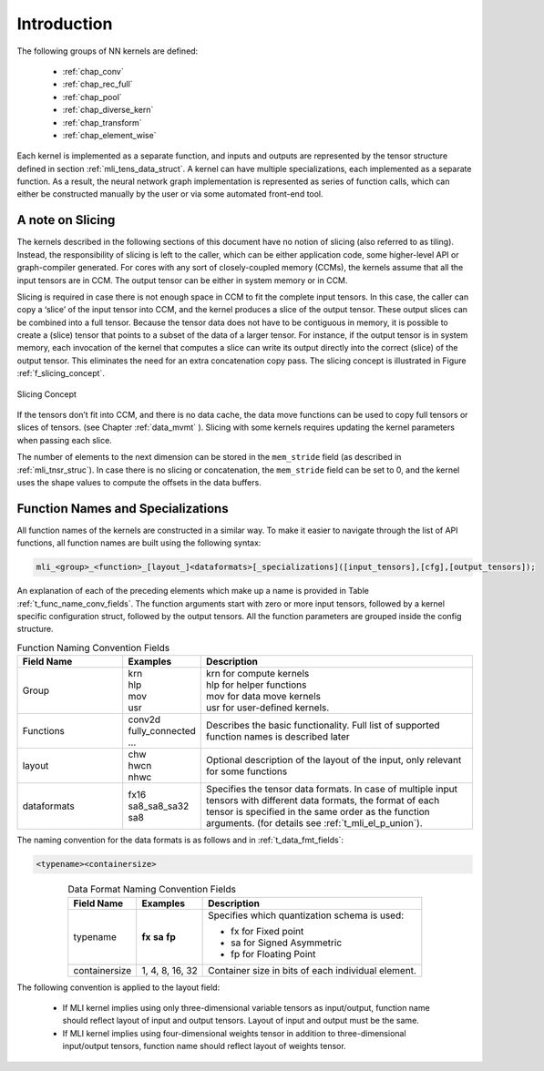 Introduction
------------

The following groups of NN kernels are defined:

  - :ref:`chap_conv`

  - :ref:`chap_rec_full`

  - :ref:`chap_pool`

  - :ref:`chap_diverse_kern`

  - :ref:`chap_transform`

  - :ref:`chap_element_wise`

Each kernel is implemented as a separate function, and inputs and outputs are 
represented by the tensor structure defined in section :ref:`mli_tens_data_struct`.  
A kernel can have multiple specializations, each implemented as a separate function. 
As a result, the neural network graph implementation is represented as series of 
function calls, which can either be constructed manually by the user or via some 
automated front-end tool.

A note on Slicing
~~~~~~~~~~~~~~~~~~~

The kernels described in the following sections of this document have no notion of 
slicing (also referred to as tiling).  Instead, the responsibility of slicing is left to 
the caller, which can be either application code, some higher-level API or graph-compiler 
generated. For cores with any sort of closely-coupled memory (CCMs), the kernels assume 
that all the input tensors are in CCM. The output tensor can be either in system memory 
or in CCM.
 
Slicing is required in case there is not enough space in CCM to fit the complete input 
tensors. In this case, the caller can copy a ‘slice’ of the input tensor into CCM, and 
the kernel produces a slice of the output tensor. These output slices can be combined
into a full tensor. Because the tensor data does not have to be contiguous in memory, 
it is possible to create a (slice) tensor that points to a subset of the data of a larger 
tensor. For instance, if the output tensor is in system memory, each invocation of the 
kernel that computes a slice can write its output directly into the correct (slice) 
of the output tensor. This eliminates the need for an extra concatenation copy pass. 
The slicing concept is illustrated in Figure :ref:`f_slicing_concept`.

.. _f_slicing_concept:
.. figure:: ../images/slicing_concept.png
   :align: center
   
   Slicing Concept
..

If the tensors don’t fit into CCM, and there is no data cache, the data move functions can 
be used to copy full tensors or slices of tensors. (see Chapter :ref:`data_mvmt` ). Slicing 
with some kernels requires updating the kernel parameters when passing each slice.

The number of elements to the next dimension can be stored in the ``mem_stride`` field 
(as described in :ref:`mli_tnsr_struc`). In case there is no slicing or concatenation, 
the ``mem_stride`` field can be set to 0, and the kernel uses the shape values to compute 
the offsets in the data buffers.

.. _func_names_special:

Function Names and Specializations
~~~~~~~~~~~~~~~~~~~~~~~~~~~~~~~~~~

All function names of the kernels are constructed in a similar way. To make it easier to 
navigate through the list of API functions, all function names are built using the 
following syntax:

.. code:: c

  mli_<group>_<function>_[layout_]<dataformats>[_specializations]([input_tensors],[cfg],[output_tensors]); 
..
  
An explanation of each of the preceding elements which make up a name is provided in Table :ref:`t_func_name_conv_fields`. 
The function arguments start with zero or more input tensors, followed by a kernel specific 
configuration struct, followed by the output tensors. All the function parameters are 
grouped inside the config structure.

.. _t_func_name_conv_fields:
.. table:: Function Naming Convention Fields
   :align: center
   :widths: 50, 30, 130 
   
   +------------------+-----------------+--------------------------------------+
   | **Field Name**   | **Examples**    | **Description**                      |
   +==================+=================+======================================+
   | Group            || krn            || krn for compute kernels             |
   |                  || hlp            || hlp for helper functions            |
   |                  || mov            || mov for data move kernels           |
   |                  || usr            || usr for user-defined kernels.       |
   +------------------+-----------------+--------------------------------------+
   | Functions        || conv2d         | Describes the basic functionality.   | 
   |                  | fully_connected | Full list of supported function      |
   |                  | ...             | names is described later             |
   +------------------+-----------------+--------------------------------------+
   | layout           || chw            | Optional description of the layout   |
   |                  || hwcn           | of the input, only relevant for some |
   |                  || nhwc           | functions                            |
   +------------------+-----------------+--------------------------------------+   
   | dataformats      || fx16           | Specifies the tensor data formats.   |
   |                  || sa8_sa8_sa32   | In case of multiple input tensors    | 
   |                  || sa8            | with different data formats, the     |
   |                  |                 | format of each tensor is specified   |
   |                  |                 | in the same order as the function    |
   |                  |                 | arguments. (for details see          |
   |                  |                 | :ref:`t_mli_el_p_union`).            |
   +------------------+-----------------+--------------------------------------+ 
..

The naming convention for the data formats is as follows and in :ref:`t_data_fmt_fields`:

.. code:: c

  <typename><containersize>
..

.. _t_data_fmt_fields:
.. table:: Data Format Naming Convention Fields
   :align: center
   :widths: auto
   
   +------------------+------------------+----------------------------------------------+
   | **Field Name**   | **Examples**     | **Description**                              |
   +==================+==================+==============================================+
   | typename         |  **fx**          | Specifies which quantization schema is used: |
   |                  |  **sa**          |                                              |
   |                  |  **fp**          | - fx for Fixed point                         |
   |                  |                  |                                              |
   |                  |                  | - sa for Signed Asymmetric                   |
   |                  |                  |                                              |   
   |                  |                  | - fp for Floating Point                      |
   +------------------+------------------+----------------------------------------------+
   | containersize    || 1, 4, 8, 16, 32 | Container size in bits of each individual    | 
   |                  |                  | element.                                     |
   +------------------+------------------+----------------------------------------------+
..


The following convention is applied to the layout field:

 - If MLI kernel implies using only three-dimensional variable tensors as input/output, 
   function name should reflect layout of input and output tensors. Layout of input 
   and output must be the same. 
   
 - If MLI kernel implies using four-dimensional weights tensor in addition to three-dimensional 
   input/output tensors, function name should reflect layout of weights tensor.
